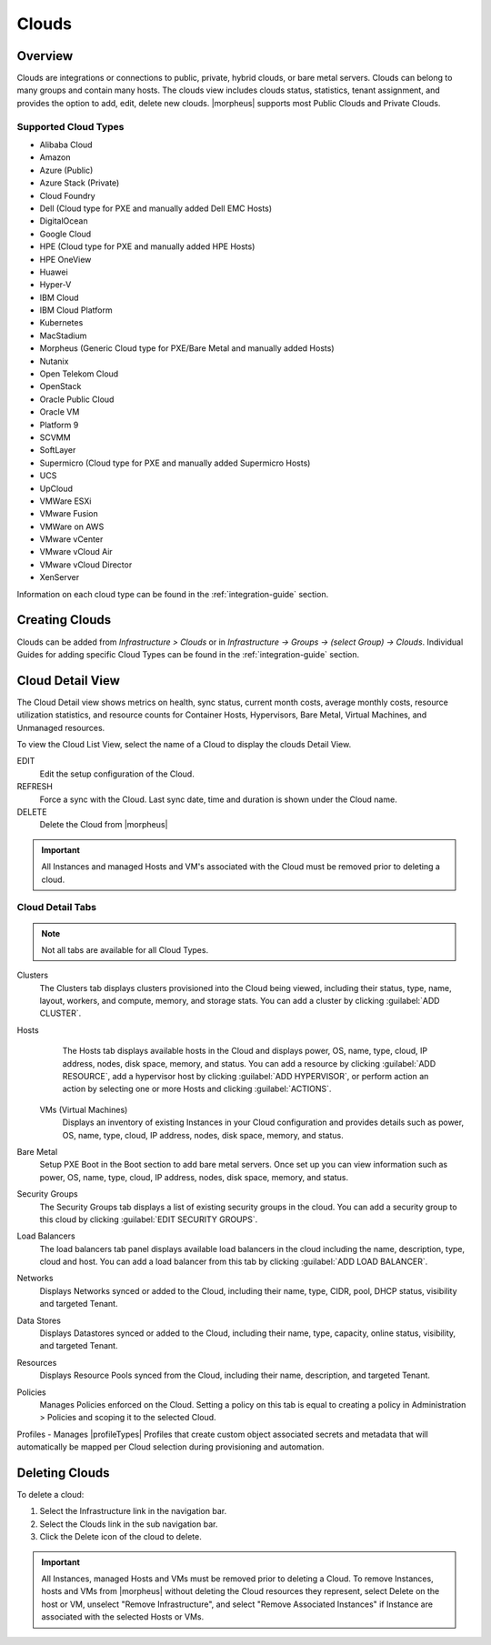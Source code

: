 Clouds
======

Overview
--------

Clouds are integrations or connections to public, private, hybrid clouds, or bare metal servers. Clouds can belong to many groups and contain many hosts. The clouds view includes clouds status, statistics, tenant assignment, and provides the option to add, edit, delete new clouds. |morpheus| supports most Public Clouds and Private Clouds.

Supported Cloud Types
^^^^^^^^^^^^^^^^^^^^^

* Alibaba Cloud
* Amazon
* Azure (Public)
* Azure Stack (Private)
* Cloud Foundry
* Dell (Cloud type for PXE and manually added Dell EMC Hosts)
* DigitalOcean
* Google Cloud
* HPE (Cloud type for PXE and manually added HPE Hosts)
* HPE OneView
* Huawei
* Hyper-V
* IBM Cloud
* IBM Cloud Platform
* Kubernetes
* MacStadium
* Morpheus (Generic Cloud type for PXE/Bare Metal and manually added Hosts)
* Nutanix
* Open Telekom Cloud
* OpenStack
* Oracle Public Cloud
* Oracle VM
* Platform 9
* SCVMM
* SoftLayer
* Supermicro (Cloud type for PXE and manually added Supermicro Hosts)
* UCS
* UpCloud
* VMWare ESXi
* VMware Fusion
* VMWare on AWS
* VMware vCenter
* VMware vCloud Air
* VMware vCloud Director
* XenServer

Information on each cloud type can be found in the :ref:`integration-guide` section.

Creating Clouds
---------------

Clouds can be added from `Infrastructure > Clouds` or in `Infrastructure -> Groups -> (select Group) -> Clouds`. Individual Guides for adding specific Cloud Types can be found in the :ref:`integration-guide` section.

Cloud Detail View
-----------------

The Cloud Detail view shows metrics on health, sync status, current month costs, average monthly costs, resource utilization statistics, and resource counts for Container Hosts, Hypervisors, Bare Metal, Virtual Machines, and Unmanaged resources.

.. image:: /images/infrastructure/clouds/clouddetailview.png

To view the Cloud List View, select the name of a Cloud to display the clouds Detail View.

EDIT
  Edit the setup configuration of the Cloud.
REFRESH
  Force a sync with the Cloud. Last sync date, time and duration is shown under the Cloud name.
DELETE
  Delete the Cloud from |morpheus|

.. IMPORTANT:: All Instances and managed Hosts and VM's associated with the Cloud must be removed prior to deleting a cloud.

Cloud Detail Tabs
^^^^^^^^^^^^^^^^^

.. NOTE:: Not all tabs are available for all Cloud Types.

Clusters
  The Clusters tab displays clusters provisioned into the Cloud being viewed, including their status, type, name, layout, workers, and compute, memory, and storage stats. You can add a cluster by clicking :guilabel:`ADD CLUSTER`.
Hosts
  The Hosts tab displays available hosts in the Cloud and displays power, OS, name, type, cloud, IP address, nodes, disk space, memory, and status. You can add a resource by clicking :guilabel:`ADD RESOURCE`, add a hypervisor host by clicking :guilabel:`ADD HYPERVISOR`, or perform action an action by selecting one or more Hosts and clicking :guilabel:`ACTIONS`.
 VMs (Virtual Machines)
  Displays an inventory of existing Instances in your Cloud configuration and provides details such as power, OS, name, type, cloud, IP address, nodes, disk space, memory, and status.
Bare Metal
  Setup PXE Boot in the Boot section to add bare metal servers. Once set up you can view information such as power, OS, name, type, cloud, IP address, nodes, disk space, memory, and status.
Security Groups
  The Security Groups tab displays a list of existing security groups in the cloud. You can add a security group to this cloud by clicking :guilabel:`EDIT SECURITY GROUPS`.
Load Balancers
  The load balancers tab panel displays available load balancers in the cloud including the name, description, type, cloud and host. You can add a load balancer from this tab by clicking :guilabel:`ADD LOAD BALANCER`.
Networks
  Displays Networks synced or added to the Cloud, including their name, type, CIDR, pool, DHCP status, visibility and targeted Tenant.
Data Stores
  Displays Datastores synced or added to the Cloud, including their name, type, capacity, online status, visibility, and targeted Tenant.
Resources
  Displays Resource Pools synced from the Cloud, including their name, description, and targeted Tenant.
Policies
  Manages Policies enforced on the Cloud. Setting a policy on this tab is equal to creating a policy in Administration > Policies and scoping it to the selected Cloud.
Profiles
- Manages |profileTypes| Profiles that create custom object associated secrets and metadata that will automatically be mapped per Cloud selection during provisioning and automation.

Deleting Clouds
---------------

To delete a cloud:

#. Select the Infrastructure link in the navigation bar.
#. Select the Clouds link in the sub navigation bar.
#. Click the Delete icon of the cloud to delete.

.. IMPORTANT:: All Instances, managed Hosts and VMs must be removed prior to deleting a Cloud. To remove Instances, hosts and VMs from |morpheus| without deleting the Cloud resources they represent, select Delete on the host or VM, unselect "Remove Infrastructure", and select "Remove Associated Instances" if Instance are associated with the selected Hosts or VMs.
